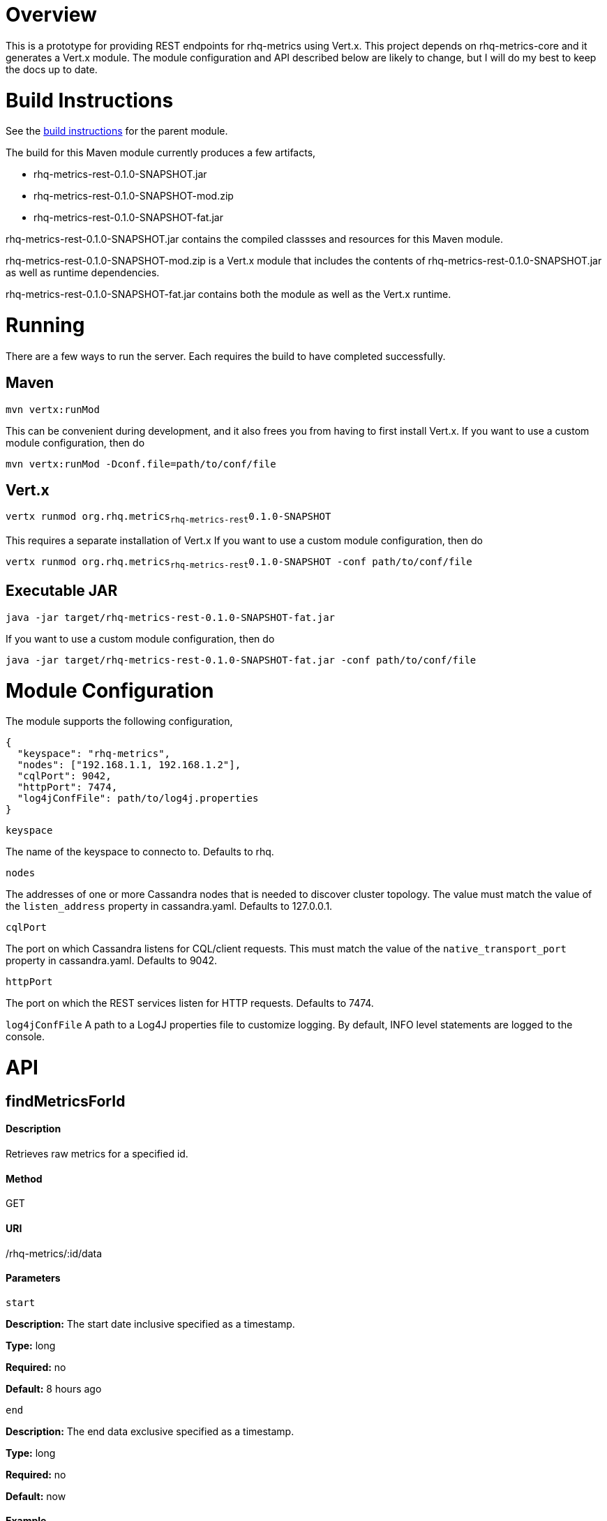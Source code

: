 # Overview

This is a prototype for providing REST endpoints for rhq-metrics using Vert.x. This project depends on rhq-metrics-core and it generates a Vert.x module. The module configuration and API described below are likely to change, but I will do my best to keep the docs up to date.

# Build Instructions

See the link:../README.adoc[build instructions] for the parent module.

The build for this Maven module currently produces a few artifacts,

* rhq-metrics-rest-0.1.0-SNAPSHOT.jar
* rhq-metrics-rest-0.1.0-SNAPSHOT-mod.zip
* rhq-metrics-rest-0.1.0-SNAPSHOT-fat.jar

rhq-metrics-rest-0.1.0-SNAPSHOT.jar contains the compiled classses and resources for this Maven module.

rhq-metrics-rest-0.1.0-SNAPSHOT-mod.zip is a Vert.x module that includes the contents of rhq-metrics-rest-0.1.0-SNAPSHOT.jar as well as runtime dependencies.

rhq-metrics-rest-0.1.0-SNAPSHOT-fat.jar contains both the module as well as the Vert.x runtime.

# Running
There are a few ways to run the server. Each requires the build to have completed successfully.

## Maven
`mvn vertx:runMod`

This can be convenient during development, and it also frees you from having to first install Vert.x. If you want to use a custom module configuration, then do

`mvn vertx:runMod -Dconf.file=path/to/conf/file`

## Vert.x
`vertx runmod org.rhq.metrics~rhq-metrics-rest~0.1.0-SNAPSHOT`

This requires a separate installation of Vert.x If you want to use a custom module configuration, then do

`vertx runmod org.rhq.metrics~rhq-metrics-rest~0.1.0-SNAPSHOT -conf path/to/conf/file`

## Executable JAR
`java -jar target/rhq-metrics-rest-0.1.0-SNAPSHOT-fat.jar`

If you want to use a custom module configuration, then do

`java -jar target/rhq-metrics-rest-0.1.0-SNAPSHOT-fat.jar -conf path/to/conf/file`

# Module Configuration
The module supports the following configuration,

    {
      "keyspace": "rhq-metrics",
      "nodes": ["192.168.1.1, 192.168.1.2"],
      "cqlPort": 9042,
      "httpPort": 7474,
      "log4jConfFile": path/to/log4j.properties
    }

`keyspace`

The name of the keyspace to connecto to. Defaults to rhq.

`nodes`

The addresses of one or more Cassandra nodes that is needed to discover cluster topology. The value must match the value of the `listen_address` property in cassandra.yaml. Defaults to 127.0.0.1.

`cqlPort`

The port on which Cassandra listens for CQL/client requests. This must match the value of the `native_transport_port` property in cassandra.yaml. Defaults to 9042.

`httpPort`

The port on which the REST services listen for HTTP requests. Defaults to 7474.

`log4jConfFile`
A path to a Log4J properties file to customize logging. By default, INFO level statements are logged to the console.

# API

## findMetricsForId

#### Description

Retrieves raw metrics for a specified id.

#### Method

GET

#### URI

/rhq-metrics/:id/data

#### Parameters

`start`

**Description:** The start date inclusive specified as a timestamp.

**Type:** long

**Required:** no

**Default:** 8 hours ago

`end`

**Description:** The end data exclusive specified as a timestamp.

**Type:** long

**Required:** no

**Default:** now

#### Example

`GET http://localhost:7474/rhq-metrics/100/data?start=1398911637596&end=1398891828116`

    {
      "bucket": "raw",
      "id": "100",
      "data": [
        {
          "time": 1398891828116,
          "value":5.0
        },
        {
          "time": 1398911237832,
          "value": 7.0
        },
        {
          "time": 1398911274536,
          "value": 11.0
        },
        {
          "time": 1398911637596,
          "value": 13.0
        }
      ]
    }

## findMetricsForIds

#### Description

Retrives raw metrics for a variable number of ids.

#### Method

GET

#### URI

/rhq-metrics/data

#### Parameters

`start`

**Description:** The start date inclusive specified as a timestamp


**Type:** long

**Required:** no

**Default:** 8 hours ago

`end`

**Description:** The end data exclusive specified as a timestamp

**Type:** long

**Required:** no

**Default:** now

`id`

**Description:** A list of ids for which to retrieve data

**Type:** string

**Required:** yes

**Default:** N/A

#### Example

`GET http://7474/rhq-metrics/data?id=100&id=200&id300`

```
// The HTTP response uses chunked encoding, with each chunk containing 
// the result set for one of the specified ids.

// first chunk
{
  "bucket": "raw",
  "id": "200",
  "data": [
    {
      "time": 1398891828116,
      "value":5.0
    },
    {
      "time": 1398911237832,
      "value": 7.0
    },        
  ]
}
         
// second chunk
{
  "bucket": "raw",
  "id": "100",
  "data": [
    {
      "time": 1398891828116,
      "value": 24
    },
    {
      "time": 1398911237832,
      "value": 27
    },        
  ]
}
        
// third chunk
{
  "bucket": "raw",
  "id": "300",
  "data": [
    {
      "time": 1398891828116,
      "value": 4.27
    },
    {
      "time": 1398911237832,
      "value": 3.89
    },        
  ]
}
```   

## addRawMetricsForId

#### Description

Stores raw metrics for a particular id.

#### Method

POST

#### URI

/rhq-metrics/:id/data

#### Parameters

None

#### Example

`POST http://localhost:7474/rhq-metrics/100/data`

```
// request body
{
  "id": 100,
  "value": 5,
  "timestamp": 1398891828116
}   
```

## addRawMetricsForIds

#### Description

Stores raw metrics for a set of ids.

#### Method

POST

#### URI

/rhq-metrics/data

#### Parameters

None

#### Example

`POST http://localhost:7474/rhq-metrics/data`

```
[
  {
    "id": 100,
    "value": 5,
    "timestamp": 1398891828116
  },
  {
    "id": 100,
    "value": 10,
    "timestamp": 1398891828116
  },    
  {
    "id": 100,
    "value": 12,
    "timestamp": 1398891828116
  },
  {
    "id": 200,
    "value": 25,
    "timestamp": 1398891828116
  },
  {
    "id": 200,
    "value": 20,
    "timestamp": 1398891828116
  },
]
```
